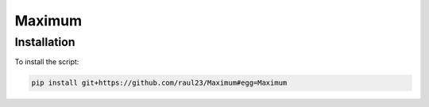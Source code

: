 =======
Maximum
=======

Installation
============
To install the script:

.. code-block:: bash

   pip install git+https://github.com/raul23/Maximum#egg=Maximum
